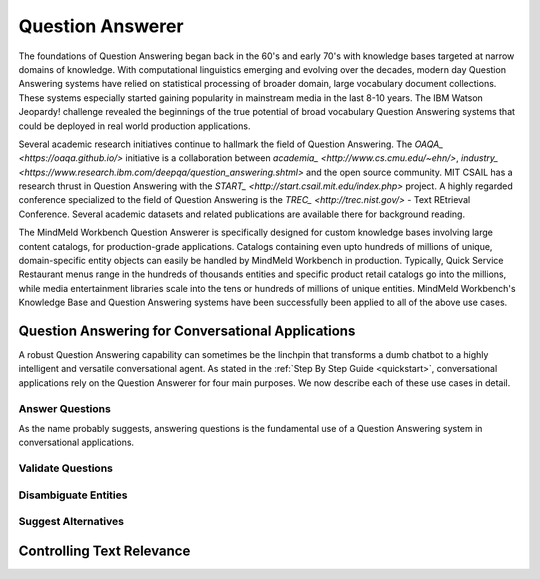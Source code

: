 .. meta::
    :scope: private

Question Answerer
=================

The foundations of Question Answering began back in the 60's and early 70's with knowledge bases targeted at narrow domains of knowledge. With computational linguistics emerging and evolving over the decades, modern day Question Answering systems have relied on statistical processing of broader domain, large vocabulary document collections. These systems especially started gaining popularity in mainstream media in the last 8-10 years. The IBM Watson Jeopardy! challenge revealed the beginnings of the true potential of broad vocabulary Question Answering systems that could be deployed in real world production applications.

Several academic research initiatives continue to hallmark the field of Question Answering. The `OAQA_ <https://oaqa.github.io/>` initiative is a collaboration between `academia_ <http://www.cs.cmu.edu/~ehn/>`, `industry_ <https://www.research.ibm.com/deepqa/question_answering.shtml>` and the open source community. MIT CSAIL has a research thrust in Question Answering with the `START_ <http://start.csail.mit.edu/index.php>` project. A highly regarded conference specialized to the field of Question Answering is the `TREC_ <http://trec.nist.gov/>` - Text REtrieval Conference. Several academic datasets and related publications are available there for background reading.

The MindMeld Workbench Question Answerer is specifically designed for custom knowledge bases involving large content catalogs, for production-grade applications. Catalogs containing even upto hundreds of millions of unique, domain-specific entity objects can easily be handled by MindMeld Workbench in production. Typically, Quick Service Restaurant menus range in the hundreds of thousands entities and specific product retail catalogs go into the millions, while media entertainment libraries scale into the tens or hundreds of millions of unique entities. MindMeld Workbench's Knowledge Base and Question Answering systems have been successfully been applied to all of the above use cases.

Question Answering for Conversational Applications
--------------------------------------------------

A robust Question Answering capability can sometimes be the linchpin that transforms a dumb chatbot to a highly intelligent and versatile conversational agent. As stated in the :ref:`Step By Step Guide <quickstart>`, conversational applications rely on the Question Answerer for four main purposes. We now describe each of these use cases in detail.

Answer Questions
~~~~~~~~~~~~~~~~

As the name probably suggests, answering questions is the fundamental use of a Question Answering system in conversational applications.

Validate Questions
~~~~~~~~~~~~~~~~~~

Disambiguate Entities
~~~~~~~~~~~~~~~~~~~~~

Suggest Alternatives
~~~~~~~~~~~~~~~~~~~~

Controlling Text Relevance
--------------------------
